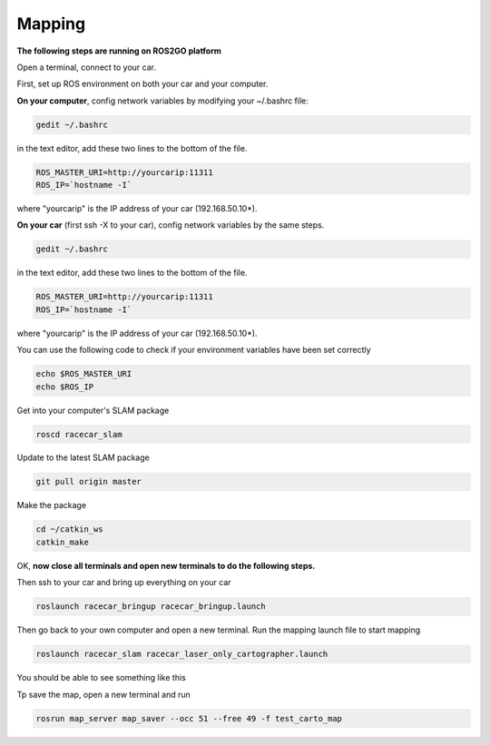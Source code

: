 Mapping
========

**The following steps are running on ROS2GO platform**

Open a terminal, connect to your car.

First, set up ROS environment on both your car and your computer.

**On your computer**, config network variables by modifying your ~/.bashrc file:

.. code:: bash

    gedit ~/.bashrc

in the text editor, add these two lines to the bottom of the file.

.. code:: bash

    ROS_MASTER_URI=http://yourcarip:11311
    ROS_IP=`hostname -I`

where "yourcarip" is the IP address of your car (192.168.50.10*). 


**On your car** (first ssh -X to your car), config network variables by the same steps.

.. code:: bash

    gedit ~/.bashrc

in the text editor, add these two lines to the bottom of the file.

.. code:: bash

    ROS_MASTER_URI=http://yourcarip:11311
    ROS_IP=`hostname -I`

where "yourcarip" is the IP address of your car (192.168.50.10*). 


You can use the following code to check if your environment variables have been set correctly

.. code:: bash

    echo $ROS_MASTER_URI
    echo $ROS_IP

Get into your computer's SLAM package

.. code:: bash

    roscd racecar_slam

Update to the latest SLAM package

.. code:: bash

    git pull origin master

Make the package

.. code:: bash
    
    cd ~/catkin_ws
    catkin_make

OK, **now close all terminals and open new terminals to do the following steps.**

Then ssh to your car and bring up everything on your car

.. code:: bash

    roslaunch racecar_bringup racecar_bringup.launch

Then go back to your own computer and open a new terminal. Run the mapping launch file to start mapping

.. code:: bash

    roslaunch racecar_slam racecar_laser_only_cartographer.launch

You should be able to see something like this

.. image:: pics/slam.png
   :width: 1200

Tp save the map, open a new terminal and run

.. code:: bash

    rosrun map_server map_saver --occ 51 --free 49 -f test_carto_map
